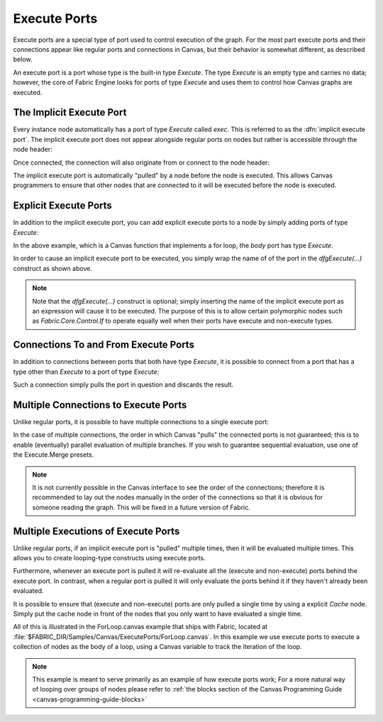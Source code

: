 .. _canvas-programmer-guide-execute-ports:

Execute Ports
===============================

Execute ports are a special type of port used to control execution of the graph.  For the most part execute ports and their connections appear like regular ports and connections in Canvas, but their behavior is somewhat different, as described below.

An execute port is a port whose type is the built-in type `Execute`.  The type `Execute` is an empty type and carries no data; however, the core of Fabric Engine looks for ports of type `Execute` and uses them to control how Canvas graphs are executed.

The Implicit Execute Port
--------------------------------

Every instance node automatically has a port of type `Execute` called `exec`.  This is referred to as the :dfn:`implicit execute port`.  The implicit execute port does not appear alongside regular ports on nodes but rather is accessible through the node header:

.. image:: /images/Canvas/ProgrammerGuide/ExecutePorts/exec-1.png

Once connected, the connection will also originate from or connect to the node header:

.. image:: /images/Canvas/ProgrammerGuide/ExecutePorts/exec-2.png

The implicit execute port is automatically "pulled" by a node before the node is executed.  This allows Canvas programmers to ensure that other nodes that are connected to it will be executed before the node is executed.

.. _canvas-programmer-guide-execute-ports-explicit:

Explicit Execute Ports
----------------------------

In addition to the implicit execute port, you can add explicit execute ports to a node by simply adding ports of type `Execute`:

.. image:: /images/Canvas/ProgrammerGuide/ExecutePorts/exec-3.png

In the above example, which is a Canvas function that implements a for loop, the `body` port has type `Execute`.

In order to cause an implicit execute port to be executed, you simply wrap the name of of the port in the `dfgExecute(...)` construct as shown above.

.. note::

  Note that the `dfgExecute(...)` construct is optional; simply inserting the name of the implicit execute port as an expression will cause it to be executed.  The purpose of this is to allow certain polymorphic nodes such as `Fabric.Core.Control.If` to operate equally well when their ports have execute and non-execute types.

Connections To and From Execute Ports
------------------------------------------

In addition to connections between ports that both have type `Execute`, it is possible to connect from a port that has a type other than `Execute` to a port of type `Execute`:

.. image:: /images/Canvas/ProgrammerGuide/ExecutePorts/exec-4.png

Such a connection simply pulls the port in question and discards the result.

Multiple Connections to Execute Ports
------------------------------------------

Unlike regular ports, it is possible to have multiple connections to a single execute port:

.. image:: /images/Canvas/ProgrammerGuide/ExecutePorts/exec-5.png

In the case of multiple connections, the order in which Canvas "pulls" the connected ports is not guaranteed; this is to enable (eventually) parallel evaluation of multiple branches.  If you wish to guarantee sequential evaluation, use one of the Execute.Merge presets.

.. note::

  It is not currently possible in the Canvas interface to see the order of the connections; therefore it is recommended to lay out the nodes manually in the order of the connections so that it is obvious for someone reading the graph.  This will be fixed in a future version of Fabric.

Multiple Executions of Execute Ports
------------------------------------------

Unlike regular ports, if an implicit execute port is "pulled" multiple times, then it will be evaluated multiple times.  This allows you to create looping-type constructs using execute ports.

Furthermore, whenever an execute port is pulled it will re-evaluate all the (execute and non-execute) ports behind the execute port.  In contrast, when a regular port is pulled it will only evaluate the ports behind it if they haven't already been evaluated.

It is possible to ensure that (execute and non-execute) ports are only pulled a single time by using a explicit `Cache` node.  Simply put the cache node in front of the nodes that you only want to have evaluated a single time.

All of this is illustrated in the ForLoop.canvas example that ships with Fabric, located at :file:`$FABRIC_DIR/Samples/Canvas/ExecutePorts/ForLoop.canvas`.  In this example we use execute ports to execute a collection of nodes as the body of a loop, using a Canvas variable to track the iteration of the loop.

.. note::

  This example is meant to serve primarily as an example of how execute ports work; For a more natural way of looping over groups of nodes please refer to :ref:`the blocks section of the Canvas Programming Guide <canvas-programming-guide-blocks>`

